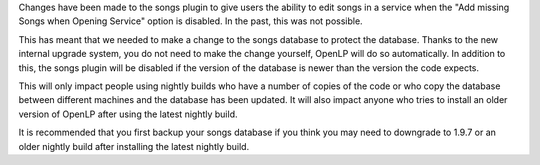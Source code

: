 .. title: Nightly updates and Songs Database.
.. slug: 2011/12/13/nightly-updates-and-songs-database
.. date: 2011-12-13 18:12:55 UTC
.. tags: 
.. description: 

Changes have been made to the songs plugin to give users the ability to
edit songs in a service when the "Add missing Songs when Opening
Service" option is disabled. In the past, this was not possible.

This has meant that we needed to make a change to the songs database to
protect the database. Thanks to the new internal upgrade system, you do
not need to make the change yourself, OpenLP will do so automatically.
In addition to this, the songs plugin will be disabled if the version of
the database is newer than the version the code expects.

This will only impact people using nightly builds who have a number of
copies of the code or who copy the database between different machines
and the database has been updated. It will also impact anyone who tries
to install an older version of OpenLP after using the latest nightly
build.

It is recommended that you first backup your songs database if you think
you may need to downgrade to 1.9.7 or an older nightly build after
installing the latest nightly build.
